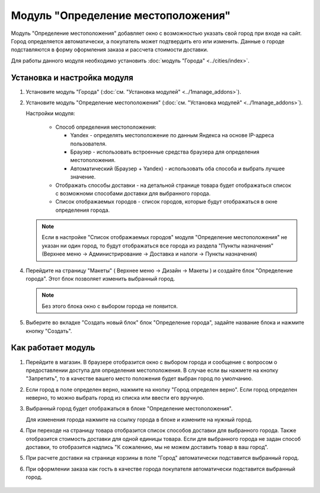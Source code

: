***********************************
Модуль "Определение местоположения"
***********************************

Модуль "Определение местоположения" добавляет окно с возможностью указать свой город при входе на сайт. Город определяется автоматически, а покупатель может подтвердить его или изменить. Данные о городе подставляются в форму оформления заказа и рассчета стоимости доставки.

Для работы данного модуля необходимо установить :doc:`модуль "Города" <../cities/index>`.

Установка и настройка модуля
----------------------------

1.  Установите модуль "Города" (:doc:`см. "Установка модулей" <../1manage_addons>`).

    .. image:: img/geolocation_01.png
        :alt: Модуль "Определение местоположения"

2.  Установите модуль "Определение местоположения" (:doc:`см. "Установка модулей"  <../1manage_addons>`).

    .. image:: img/geolocation_02.png
        :alt: Модуль "Определение местоположения"

    Настройки модуля:

        *   Способ определения местоположения:

            -   Yandex - определять местоположение по данным Яндекса на основе IP-адреса пользователя.

            -   Браузер - использовать встроенные средства браузера для определения местоположения.

            -   Автоматический (Браузер + Yandex) - использовать оба способа и выбрать лучшее значение.

        *   Отображать способы доставки - на детальной странице товара будет отображаться список с возможноми способами доставки для выбранного города.

        *   Список отображаемых городов - список городов, которые будут отображаться в окне определения города.

        .. image:: img/geolocation_03.png
            :alt: Модуль "Определение местоположения"

    .. note::

        Если в настройке "Список отображаемых городов" модуля "Определение местоположения" не указан ни один город, то будут отображаться все города из раздела "Пункты назначения" (Верхнее меню → Администрирование → Доставка и налоги → Пункты назначения)

4.  Перейдите на страницу "Макеты" ( Верхнее меню → Дизайн → Макеты ) и создайте блок "Определение города". Этот блок позволяет изменить выбранный город.

    .. note::

        Без этого блока окно с выбором города не появится.

    .. image:: img/geolocation_04.png
        :alt: Модуль "Определение местоположения"

5.  Выберите во вкладке "Создать новый блок" блок "Определение города", задайте название блока и нажмите кнопку "Создать".

    .. image:: img/geolocation_05.png
        :alt: Модуль "Определение местоположения"


Как работает модуль
-------------------

1.  Перейдите в магазин. В браузере отобразится окно с выбором города и сообщение с вопросом о предоставлении доступа для определения местоположения. В случае если вы нажмете на кнопку "Запретить", то в качестве вашего место положения будет выбран город по умолчанию.

    .. image:: img/geolocation_06.png
        :alt: Модуль "Определение местоположения"

    .. image:: img/geolocation_07.png
        :alt: Модуль "Определение местоположения"

2.  Если город в поле определен верно, нажмите на кнопку "Город определен верно". Если город определен неверно, то можно выбрать город из списка или ввести его вручную.

    .. image:: img/geolocation_08.png
        :alt: Модуль "Определение местоположения"

3.  Выбранный город будет отображаться в блоке "Определение местоположения".

    .. image:: img/geolocation_09.png
        :alt: Модуль "Определение местоположения"

    Для изменения города нажмите на ссылку города в блоке и измените на нужный город.

4.  При переходе на страницу товара отобразится список способов доставки для выбранного города. Также отобразится стоимость доставки для одной единицы товара. Если для выбранного города не задан способ доставки, то отобразится надпись "К сожалению, мы не можем доставить товар в ваш город".

    .. image:: img/geolocation_10.png
        :alt: Модуль "Определение местоположения"

5.  При расчете доставки на странице корзины в поле "Город" автоматически подставится выбранный город.

    .. image:: img/geolocation_11.png
        :alt: Модуль "Определение местоположения"

6. При оформлении заказа как гость в качестве города покупателя автоматически подставится выбранный город.

    .. image:: img/geolocation_12.png
        :alt: Модуль "Определение местоположения"
